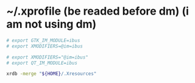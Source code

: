 * ~/.xprofile (be readed before dm) (i am not using dm)
  #+begin_src sh :tangle ~/.xprofile
  # export GTK_IM_MODULE=ibus
  # export XMODIFIERS=@im=ibus

  # export XMODIFIERS="@im=ibus"
  # export QT_IM_MODULE=ibus

  xrdb -merge "${HOME}/.Xresources"
  #+end_src
